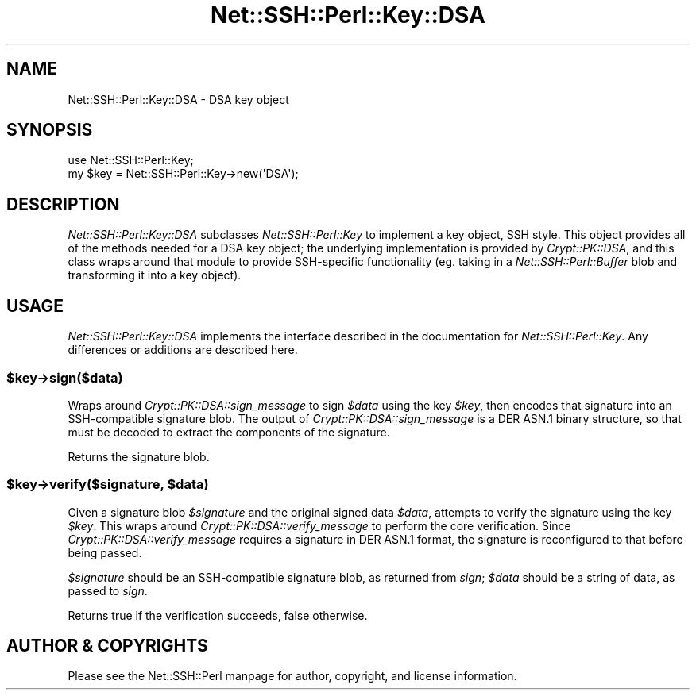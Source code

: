 .\" -*- mode: troff; coding: utf-8 -*-
.\" Automatically generated by Pod::Man 5.01 (Pod::Simple 3.43)
.\"
.\" Standard preamble:
.\" ========================================================================
.de Sp \" Vertical space (when we can't use .PP)
.if t .sp .5v
.if n .sp
..
.de Vb \" Begin verbatim text
.ft CW
.nf
.ne \\$1
..
.de Ve \" End verbatim text
.ft R
.fi
..
.\" \*(C` and \*(C' are quotes in nroff, nothing in troff, for use with C<>.
.ie n \{\
.    ds C` ""
.    ds C' ""
'br\}
.el\{\
.    ds C`
.    ds C'
'br\}
.\"
.\" Escape single quotes in literal strings from groff's Unicode transform.
.ie \n(.g .ds Aq \(aq
.el       .ds Aq '
.\"
.\" If the F register is >0, we'll generate index entries on stderr for
.\" titles (.TH), headers (.SH), subsections (.SS), items (.Ip), and index
.\" entries marked with X<> in POD.  Of course, you'll have to process the
.\" output yourself in some meaningful fashion.
.\"
.\" Avoid warning from groff about undefined register 'F'.
.de IX
..
.nr rF 0
.if \n(.g .if rF .nr rF 1
.if (\n(rF:(\n(.g==0)) \{\
.    if \nF \{\
.        de IX
.        tm Index:\\$1\t\\n%\t"\\$2"
..
.        if !\nF==2 \{\
.            nr % 0
.            nr F 2
.        \}
.    \}
.\}
.rr rF
.\" ========================================================================
.\"
.IX Title "Net::SSH::Perl::Key::DSA 3"
.TH Net::SSH::Perl::Key::DSA 3 2023-08-07 "perl v5.38.2" "User Contributed Perl Documentation"
.\" For nroff, turn off justification.  Always turn off hyphenation; it makes
.\" way too many mistakes in technical documents.
.if n .ad l
.nh
.SH NAME
Net::SSH::Perl::Key::DSA \- DSA key object
.SH SYNOPSIS
.IX Header "SYNOPSIS"
.Vb 2
\&    use Net::SSH::Perl::Key;
\&    my $key = Net::SSH::Perl::Key\->new(\*(AqDSA\*(Aq);
.Ve
.SH DESCRIPTION
.IX Header "DESCRIPTION"
\&\fINet::SSH::Perl::Key::DSA\fR subclasses \fINet::SSH::Perl::Key\fR
to implement a key object, SSH style. This object provides all
of the methods needed for a DSA key object; the underlying
implementation is provided by \fICrypt::PK::DSA\fR, and this class
wraps around that module to provide SSH-specific functionality
(eg. taking in a \fINet::SSH::Perl::Buffer\fR blob and transforming
it into a key object).
.SH USAGE
.IX Header "USAGE"
\&\fINet::SSH::Perl::Key::DSA\fR implements the interface described in
the documentation for \fINet::SSH::Perl::Key\fR. Any differences or
additions are described here.
.ie n .SS $key\->sign($data)
.el .SS \f(CW$key\fP\->sign($data)
.IX Subsection "$key->sign($data)"
Wraps around \fICrypt::PK::DSA::sign_message\fR to sign \fR\f(CI$data\fR\fI\fR using
the key \fI\fR\f(CI$key\fR\fI\fR, then encodes that signature into an SSH-compatible
signature blob.  The output of \fICrypt::PK::DSA::sign_message\fR is a
DER ASN.1 binary structure, so that must be decoded to extract the
components of the signature.
.PP
Returns the signature blob.
.ie n .SS "$key\->verify($signature, $data)"
.el .SS "\f(CW$key\fP\->verify($signature, \f(CW$data\fP)"
.IX Subsection "$key->verify($signature, $data)"
Given a signature blob \fR\f(CI$signature\fR\fI\fR and the original signed data
\&\fI\fR\f(CI$data\fR\fI\fR, attempts to verify the signature using the key \fI\fR\f(CI$key\fR\fI\fR.
This wraps around \fICrypt::PK::DSA::verify_message\fR to perform the
core verification.  Since \fICrypt::PK::DSA::verify_message\fR requires
a signature in DER ASN.1 format, the signature is reconfigured to
that before being passed.
.PP
\&\fR\f(CI$signature\fR\fI\fR should be an SSH-compatible signature blob, as
returned from \fIsign\fR; \fI\fR\f(CI$data\fR\fI\fR should be a string of data, as
passed to \fIsign\fR.
.PP
Returns true if the verification succeeds, false otherwise.
.SH "AUTHOR & COPYRIGHTS"
.IX Header "AUTHOR & COPYRIGHTS"
Please see the Net::SSH::Perl manpage for author, copyright,
and license information.
